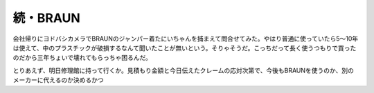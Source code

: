 続・BRAUN
=========

会社帰りにヨドバシカメラでBRAUNのジャンパー着たにいちゃんを捕まえて問合せてみた。やはり普通に使っていたら5～10年は使えて、中のプラスチックが破損するなんて聞いたことが無いという。そりゃそうだ。こっちだって長く使うつもりで買ったのだから三年ちょいで壊れてもらっちゃ困るんだ。

とりあえず、明日修理館に持って行くか。見積もり金額と今日伝えたクレームの応対次第で、今後もBRAUNを使うのか、別のメーカーに代えるのか決めるかつ








.. author:: default
.. categories:: life
.. tags::
.. comments::
